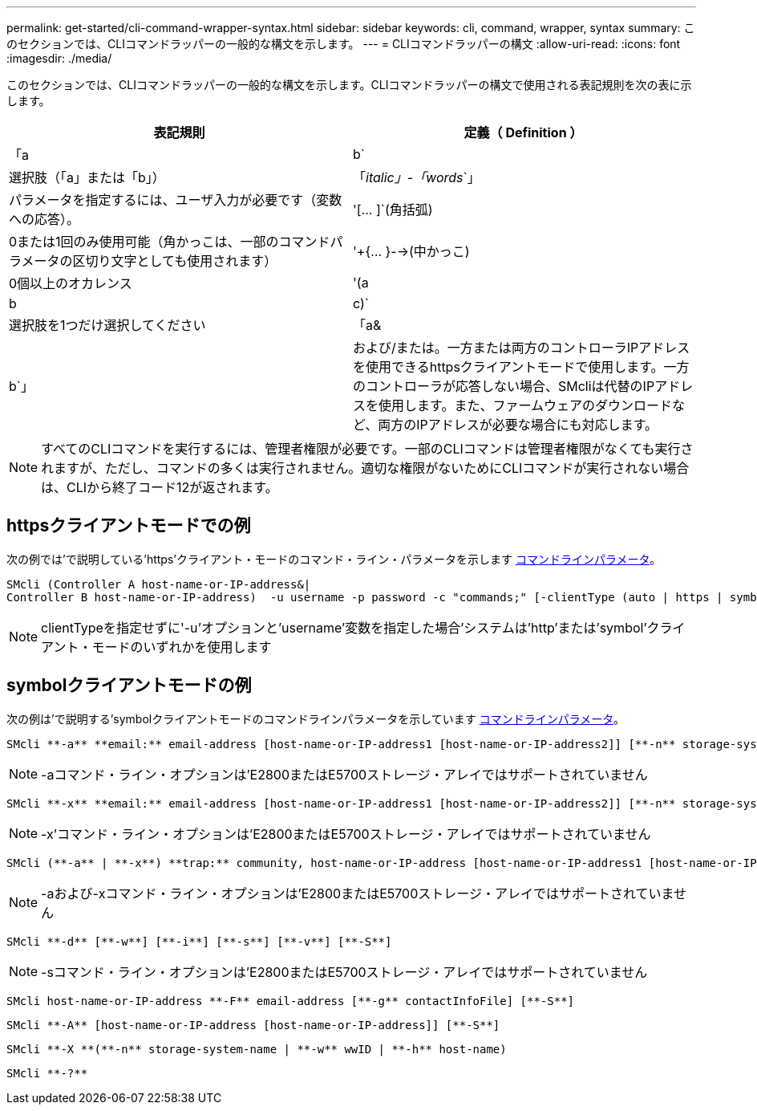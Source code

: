 ---
permalink: get-started/cli-command-wrapper-syntax.html 
sidebar: sidebar 
keywords: cli, command, wrapper, syntax 
summary: このセクションでは、CLIコマンドラッパーの一般的な構文を示します。 
---
= CLIコマンドラッパーの構文
:allow-uri-read: 
:icons: font
:imagesdir: ./media/


このセクションでは、CLIコマンドラッパーの一般的な構文を示します。CLIコマンドラッパーの構文で使用される表記規則を次の表に示します。

[cols="2*"]
|===
| 表記規則 | 定義（ Definition ） 


 a| 
「a|b`
 a| 
選択肢（「a」または「b」）



 a| 
「_italic」-「words_`」
 a| 
パラメータを指定するには、ユーザ入力が必要です（変数への応答）。



 a| 
'+[... ]+`(角括弧)
 a| 
0または1回のみ使用可能（角かっこは、一部のコマンドパラメータの区切り文字としても使用されます）



 a| 
'+{... }-->(中かっこ)
 a| 
0個以上のオカレンス



 a| 
'(a|b|c)`
 a| 
選択肢を1つだけ選択してください



 a| 
「a&|b`」
 a| 
および/または。一方または両方のコントローラIPアドレスを使用できるhttpsクライアントモードで使用します。一方のコントローラが応答しない場合、SMcliは代替のIPアドレスを使用します。また、ファームウェアのダウンロードなど、両方のIPアドレスが必要な場合にも対応します。

|===
[NOTE]
====
すべてのCLIコマンドを実行するには、管理者権限が必要です。一部のCLIコマンドは管理者権限がなくても実行されますが、ただし、コマンドの多くは実行されません。適切な権限がないためにCLIコマンドが実行されない場合は、CLIから終了コード12が返されます。

====


== httpsクライアントモードでの例

次の例では'で説明している'https'クライアント・モードのコマンド・ライン・パラメータを示します xref:command-line-parameters.adoc[コマンドラインパラメータ]。

[listing]
----
SMcli (Controller A host-name-or-IP-address&|
Controller B host-name-or-IP-address)  -u username -p password -c "commands;" [-clientType (auto | https | symbol)]
----
[NOTE]
====
clientTypeを指定せずに'-u'オプションと'username'変数を指定した場合'システムは'http'または'symbol'クライアント・モードのいずれかを使用します

====


== symbolクライアントモードの例

次の例は'で説明する'symbolクライアントモードのコマンドラインパラメータを示しています xref:command-line-parameters.adoc[コマンドラインパラメータ]。

[listing]
----
SMcli **-a** **email:** email-address [host-name-or-IP-address1 [host-name-or-IP-address2]] [**-n** storage-system-name | **-w** wwID | **-h** host-name] [**-I** information-to-include] [**-q** frequency] [**-S**]
----
[NOTE]
====
-aコマンド・ライン・オプションは'E2800またはE5700ストレージ・アレイではサポートされていません

====
[listing]
----
SMcli **-x** **email:** email-address [host-name-or-IP-address1 [host-name-or-IP-address2]] [**-n** storage-system-name | **-w** wwID | **-h** host-name] [**-S**]
----
[NOTE]
====
-x'コマンド・ライン・オプションは'E2800またはE5700ストレージ・アレイではサポートされていません

====
[listing]
----
SMcli (**-a** | **-x**) **trap:** community, host-name-or-IP-address [host-name-or-IP-address1 [host-name-or-IP-address2]] [**-n** storage-system-name | **-w** wwID | **-h** host-name] [**-S**]
----
[NOTE]
====
-aおよび-xコマンド・ライン・オプションは'E2800またはE5700ストレージ・アレイではサポートされていません

====
[listing]
----
SMcli **-d** [**-w**] [**-i**] [**-s**] [**-v**] [**-S**]
----
[NOTE]
====
-sコマンド・ライン・オプションは'E2800またはE5700ストレージ・アレイではサポートされていません

====
[listing]
----
SMcli host-name-or-IP-address **-F** email-address [**-g** contactInfoFile] [**-S**]
----
[listing]
----
SMcli **-A** [host-name-or-IP-address [host-name-or-IP-address]] [**-S**]
----
[listing]
----
SMcli **-X **(**-n** storage-system-name | **-w** wwID | **-h** host-name)
----
[listing]
----
SMcli **-?**
----